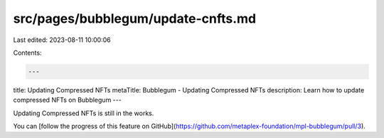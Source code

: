 src/pages/bubblegum/update-cnfts.md
===================================

Last edited: 2023-08-11 10:00:06

Contents:

.. code-block:: md

    ---
title: Updating Compressed NFTs
metaTitle: Bubblegum - Updating Compressed NFTs
description: Learn how to update compressed NFTs on Bubblegum
---

Updating Compressed NFTs is still in the works.

You can [follow the progress of this feature on GitHub](https://github.com/metaplex-foundation/mpl-bubblegum/pull/3).


